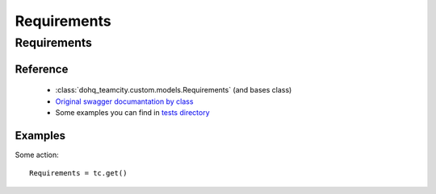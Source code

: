 ############
Requirements
############

Requirements
========

Reference
---------

  + :class:`dohq_teamcity.custom.models.Requirements` (and bases class)
  + `Original swagger documantation by class <https://github.com/devopshq/teamcity/blob/develop/docs-sphinx/swagger/models/Requirements.md>`_
  + Some examples you can find in `tests directory <https://github.com/devopshq/teamcity/blob/develop/test>`_

Examples
--------
Some action::

    Requirements = tc.get()


